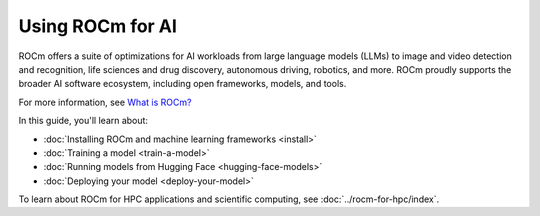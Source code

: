 .. meta::
   :description: How to use ROCm for AI
   :keywords: ROCm, AI, machine learning, LLM, usage, tutorial

*****************
Using ROCm for AI
*****************

ROCm offers a suite of optimizations for AI workloads from large language models (LLMs) to image and video detection and
recognition, life sciences and drug discovery, autonomous driving, robotics, and more. ROCm proudly supports the broader
AI software ecosystem, including open frameworks, models, and tools.

For more information, see `What is ROCm? <https://rocm.docs.amd.com/en/latest/what-is-rocm.html>`_

In this guide, you'll learn about:

- :doc:`Installing ROCm and machine learning frameworks <install>`

- :doc:`Training a model <train-a-model>`

- :doc:`Running models from Hugging Face <hugging-face-models>`

- :doc:`Deploying your model <deploy-your-model>`

To learn about ROCm for HPC applications and scientific computing, see
:doc:`../rocm-for-hpc/index`.

